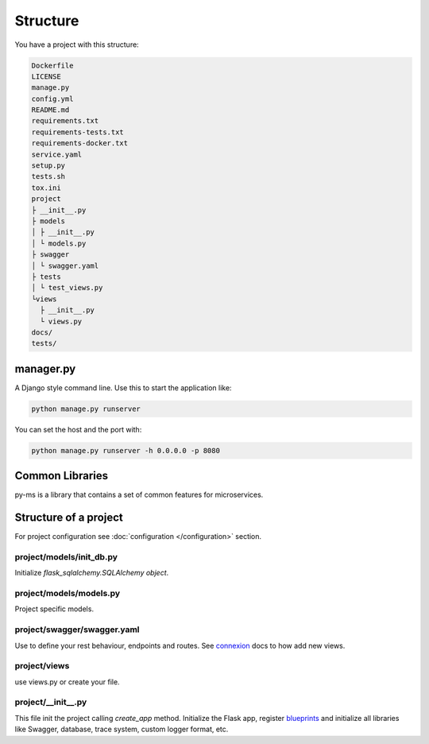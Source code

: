Structure
=========

You have a project with this structure:

.. code-block:: bash

   Dockerfile
   LICENSE
   manage.py
   config.yml
   README.md
   requirements.txt
   requirements-tests.txt
   requirements-docker.txt
   service.yaml
   setup.py
   tests.sh
   tox.ini
   project
   ├ __init__.py
   ├ models
   │ ├ __init__.py
   │ └ models.py
   ├ swagger
   │ └ swagger.yaml
   ├ tests
   │ └ test_views.py
   └views
     ├ __init__.py
     └ views.py
   docs/
   tests/


manager.py
----------

A Django style command line. Use this to start the application like:

.. code-block:: bash

    python manage.py runserver

You can set the host and the port with:

.. code-block:: bash

    python manage.py runserver -h 0.0.0.0 -p 8080


Common Libraries
----------------

py-ms is a library that contains a set of common features for microservices.

Structure of a project
----------------------

For project configuration see :doc:`configuration </configuration>` section.

project/models/init_db.py
~~~~~~~~~~~~~~~~~~~~~~~~~~~~~~~
Initialize `flask_sqlalchemy.SQLAlchemy object`.

project/models/models.py
~~~~~~~~~~~~~~~~~~~~~~~~~~~~~~~
Project specific models.

project/swagger/swagger.yaml
~~~~~~~~~~~~~
Use to define your rest behaviour, endpoints and routes. See `connexion <http://connexion.readthedocs.io>`_ docs to how add new views.

project/views
~~~~~~~~~~~~~
use views.py or create your file.

project/__init__.py
~~~~~~~~~~~~~~~~~~~
This file init the project calling `create_app` method. Initialize the Flask app, register `blueprints <http://flask.pocoo.org/docs/0.12/blueprints/>`_
and initialize all libraries like Swagger, database, trace system, custom logger format, etc.

